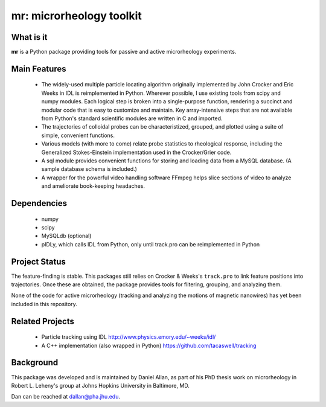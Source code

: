 =========================
mr: microrheology toolkit
=========================

What is it
==========

**mr** is a Python package providing tools for passive and active microrheology experiments.

Main Features
=============

    - The widely-used multiple particle locating algorithm originally implemented
      by John Crocker and Eric Weeks in IDL is reimplemented in
      Python. Wherever possible, I use existing tools from scipy and numpy modules. Each logical step is broken into a single-purpose function,
      rendering a succinct and modular code that is easy to customize and maintain. Key
      array-intensive steps that are not available from Python's standard scientific modules are
      written in C and imported.
    - The trajectories of colloidal probes can be characteristized, grouped, and
      plotted using a suite of simple, convenient functions.
    - Various models (with more to come) relate probe statistics to rheological response, including
      the Generalized Stokes-Einstein implementation used in the Crocker/Grier code.
    - A sql module provides convenient functions for storing and loading data
      from a MySQL database. (A sample database schema is included.)
    - A wrapper for the powerful video handling software FFmpeg helps slice
      sections of video to analyze and ameliorate book-keeping headaches.


Dependencies
============

  * numpy
  * scipy
  * MySQLdb (optional)
  * pIDLy, which calls IDL from Python, only until track.pro can be reimplemented in Python

Project Status
==============
The feature-finding is stable. This packages still relies on Crocker & Weeks's 
``track.pro`` to link feature positions into trajectories. Once these are 
obtained, the package provides tools for flitering, grouping, and analyzing 
them.

None of the code for active microrheology (tracking and analyzing the motions of magnetic
nanowires) has yet been included in this repository.

Related Projects
================

  * Particle tracking using IDL http://www.physics.emory.edu/~weeks/idl/
  * A C++ implementation (also wrapped in Python) https://github.com/tacaswell/tracking

Background
==========

This package was developed and is maintained by Daniel Allan, as part of his
PhD thesis work on microrheology in Robert L. Leheny's group at Johns Hopkins
University in Baltimore, MD.

Dan can be reached at dallan@pha.jhu.edu.
